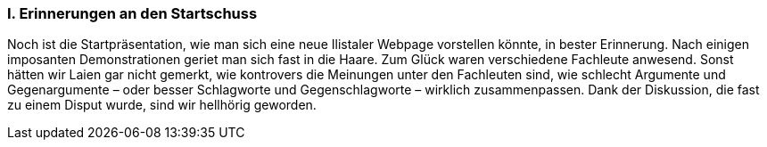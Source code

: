 [#_10_1]
=== I. Erinnerungen an den Startschuss

Noch ist die Startpräsentation, wie man sich eine neue Ilistaler Webpage vorstellen könnte, in bester Erinnerung. Nach einigen imposanten Demonstrationen geriet man sich fast in die Haare. Zum Glück waren verschiedene Fachleute anwesend. Sonst hätten wir Laien gar nicht gemerkt, wie kontrovers die Meinungen unter den Fachleuten sind, wie schlecht Argumente und Gegenargumente – oder besser Schlagworte und Gegenschlagworte – wirklich zusammenpassen. Dank der Diskussion, die fast zu einem Disput wurde, sind wir hellhörig geworden.

[#_10_2]
